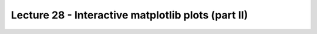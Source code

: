 Lecture 28 - Interactive matplotlib plots (part II)
---------------------------------------------------

.. Introduction
.. ~~~~~~~~~~~~
.. 
.. matplotlib is a python 2D plotting library which produces publication quality figures in a variety of hardcopy formats and interactive environments across platforms. matplotlib can be used in python scripts, the python and ipython shell (ala MATLAB®* or Mathematica®†), web application servers, and six graphical user interface toolkits.
.. 
.. matplotlib tries to make easy things easy and hard things possible. You can generate plots, histograms, power spectra, bar charts, errorcharts, scatterplots, etc, with just a few lines of code. For a sampling, see the screenshots, thumbnail gallery, and examples directory
.. 
.. 
.. 
.. For example, using "ipython -pylab" to provide an interactive environment, to generate 10,000 gaussian random numbers and plot a histogram with 100 bins, you simply need to type
.. 
..   x = randn(10000)
..   hist(x, 100)
.. For the power user, you have full control of line styles, font properties, axes properties, etc, via an object oriented interface or via a set of functions familiar to MATLAB users. The pylab mode provides all of the pyplot plotting functions listed below, as well as non-plotting functions from numpy and matplotlib.mlab.
.. 
.. 
.. Installation
.. ~~~~~~~~~~~~
.. 
.. First of all, you need to search
.. with the package manager of your Linux distribution,
.. if *matplotlib* is in the repositories.
.. 
.. If not, you can check the `official installation guide`_,
.. and you can download the source from their `sourceforge`_
.. webpage.
.. 
.. .. _`official installation guide`: http://matplotlib.sourceforge.net/users/installing.html 
.. .. _`sourceforge`: http://sourceforge.net/projects/matplotlib/files/matplotlib/matplotlib-1.0.1/
.. 
.. Concepts
.. ~~~~~~~~
.. 
.. 
.. http://shreevatsa.wordpress.com/2010/03/07/matplotlib-tutorial/
.. 
.. http://matplotlib.sourceforge.net/users/artists.html
.. http://matplotlib.sourceforge.net/users/image_tutorial.html
.. 
.. http://www.scipy.org/Plotting_Tutorial
.. http://www.scipy.org/Cookbook/Matplotlib
